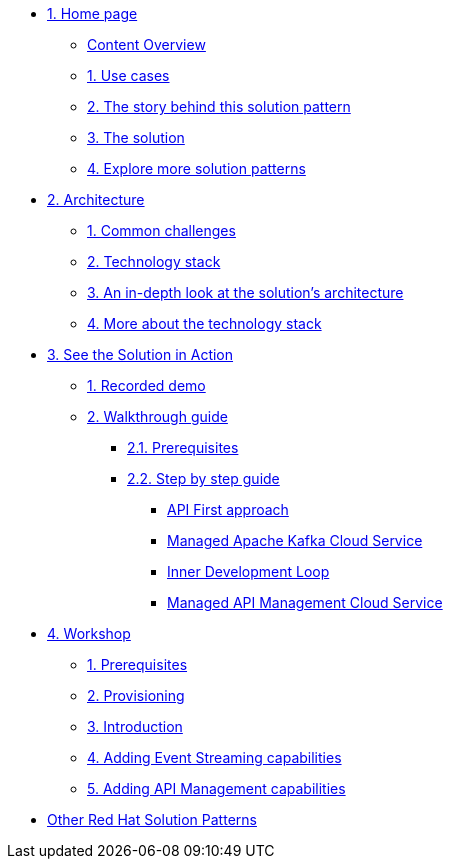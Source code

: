 * xref:index.adoc[{counter:module}. Home page]
** xref:index.adoc#content_overview[Content Overview]
** xref:index.adoc#use-cases[{counter:submodule1}. Use cases]
** xref:01-pattern.adoc#background[{counter:submodule1}. The story behind this solution pattern]
** xref:01-pattern#solution[{counter:submodule1}. The solution]
** xref:index.adoc#_explore_more_solution_patterns[{counter:submodule1}. Explore more solution patterns]

* xref:02-architecture.adoc[{counter:module}. Architecture]
** xref:02-architecture.adoc#challenges[{counter:submodule2}. Common challenges]
** xref:02-architecture.adoc#tech_stack[{counter:submodule2}. Technology stack]
** xref:02-architecture.adoc#in_depth[{counter:submodule2}. An in-depth look at the solution's architecture]
** xref:02-architecture.adoc#more_tech[{counter:submodule2}. More about the technology stack]

* xref:03-demo.adoc[{counter:module}. See the Solution in Action]
** xref:03-demo.adoc#recorded_demo[{counter:submodule3}. Recorded demo]
** xref:03-demo.adoc#demo_walkthrough[{counter:submodule3}. Walkthrough guide]
*** xref:03-demo.adoc#demo_prerequisites[{submodule3}.{counter:submodule31}. Prerequisites]
*** xref:03-demo.adoc#demo_step_by_step[{submodule3}.{counter:submodule31}. Step by step guide]
**** xref:03-demo.adoc#_api_first_approach[API First approach]
**** xref:03-demo.adoc#_managed_apache_kafka_cloud_service[Managed Apache Kafka Cloud Service]
**** xref:03-demo.adoc#_inner_development_loop[Inner Development Loop]
**** xref:03-demo.adoc#_managed_api_management_cloud_service[Managed API Management Cloud Service]

* xref:04-workshop.adoc[{counter:module}. Workshop]
** xref:04-workshop.adoc#workshop_prerequisites[{counter:submodule4}. Prerequisites]
** xref:04-workshop.adoc#workshop_provisioning[{counter:submodule4}. Provisioning]
** xref:04-workshop.adoc#workshop_intro[{counter:submodule4}. Introduction]
** xref:04-workshop.adoc#workshop_add_streaming[{counter:submodule4}. Adding Event Streaming capabilities]
** xref:04-workshop.adoc#workshop_api_mgmt[{counter:submodule4}. Adding API Management capabilities]

* https://redhat-solution-patterns.github.io/[Other Red Hat Solution Patterns]
